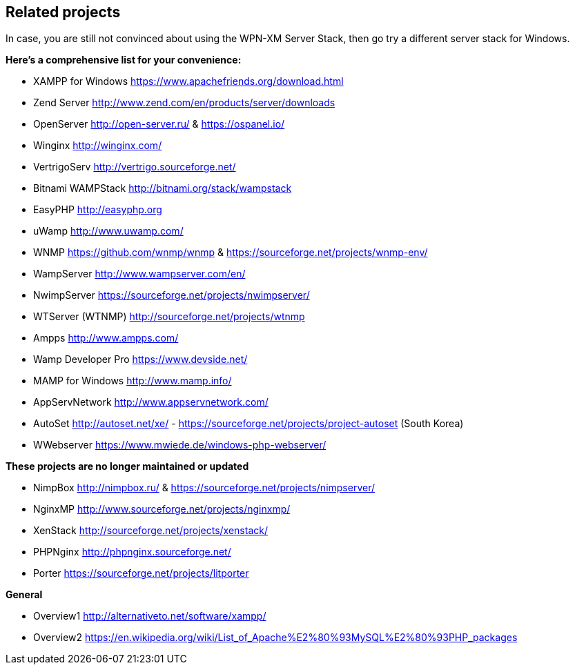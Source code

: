 == Related projects

In case, you are still not convinced about using the WPN-XM Server Stack,
then go try a different server stack for Windows.

**Here’s a comprehensive list for your convenience:**

* XAMPP for Windows       https://www.apachefriends.org/download.html
* Zend Server             http://www.zend.com/en/products/server/downloads
* OpenServer              http://open-server.ru/ & https://ospanel.io/
* Winginx                 http://winginx.com/
* VertrigoServ            http://vertrigo.sourceforge.net/
* Bitnami WAMPStack       http://bitnami.org/stack/wampstack
* EasyPHP                 http://easyphp.org
* uWamp                   http://www.uwamp.com/
* WNMP                    https://github.com/wnmp/wnmp & https://sourceforge.net/projects/wnmp-env/
* WampServer              http://www.wampserver.com/en/
* NwimpServer             https://sourceforge.net/projects/nwimpserver/
* WTServer (WTNMP)        http://sourceforge.net/projects/wtnmp
* Ampps                   http://www.ampps.com/
* Wamp Developer Pro      https://www.devside.net/
* MAMP for Windows        http://www.mamp.info/
* AppServNetwork          http://www.appservnetwork.com/
* AutoSet                 http://autoset.net/xe/ - https://sourceforge.net/projects/project-autoset (South Korea)
* WWebserver              https://www.mwiede.de/windows-php-webserver/

**These projects are no longer maintained or updated**

* NimpBox                 http://nimpbox.ru/ & https://sourceforge.net/projects/nimpserver/
* NginxMP                 http://www.sourceforge.net/projects/nginxmp/
* XenStack                http://sourceforge.net/projects/xenstack/
* PHPNginx                http://phpnginx.sourceforge.net/
* Porter                  https://sourceforge.net/projects/litporter

**General**

* Overview1               http://alternativeto.net/software/xampp/
* Overview2               https://en.wikipedia.org/wiki/List_of_Apache%E2%80%93MySQL%E2%80%93PHP_packages
